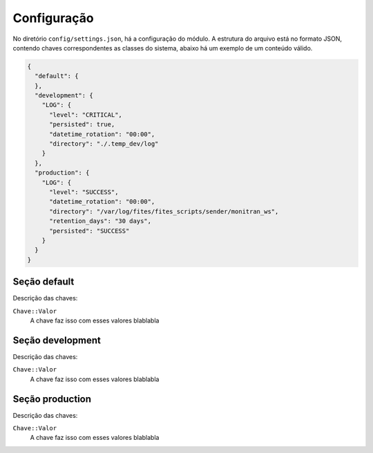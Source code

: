 Configuração
============

No diretório ``config/settings.json``, há a configuração do módulo. A estrutura do arquivo está no formato JSON,
contendo chaves correspondentes as classes do sistema, abaixo há um exemplo de um conteúdo válido.

.. code:: python

    {
      "default": {
      },
      "development": {
        "LOG": {
          "level": "CRITICAL",
          "persisted": true,
          "datetime_rotation": "00:00",
          "directory": "./.temp_dev/log"
        }
      },
      "production": {
        "LOG": {
          "level": "SUCCESS",
          "datetime_rotation": "00:00",
          "directory": "/var/log/fites/fites_scripts/sender/monitran_ws",
          "retention_days": "30 days",
          "persisted": "SUCCESS"
        }
      }
    }


Seção default
-------------

Descrição das chaves:

``Chave::Valor``
   A chave faz isso com esses valores blablabla



Seção development
-----------------

Descrição das chaves:

``Chave::Valor``
   A chave faz isso com esses valores blablabla



Seção production
----------------

Descrição das chaves:

``Chave::Valor``
   A chave faz isso com esses valores blablabla
